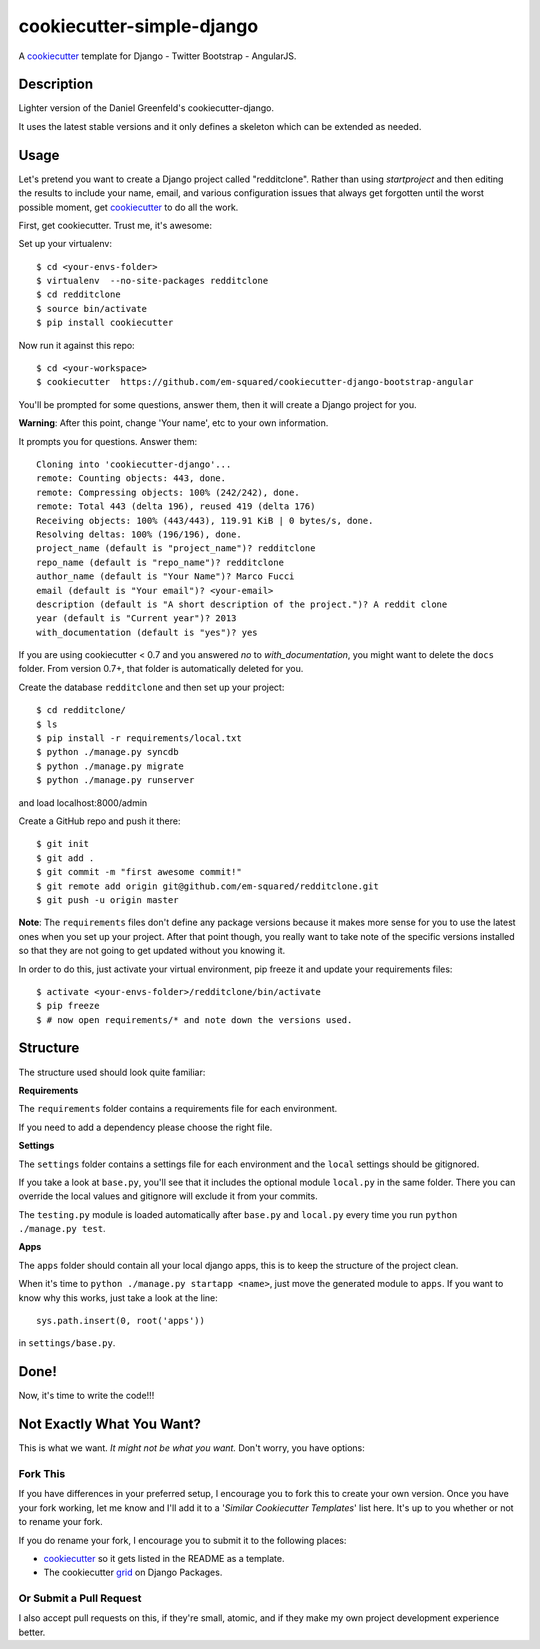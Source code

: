 cookiecutter-simple-django
==========================

A cookiecutter_ template for Django - Twitter Bootstrap - AngularJS.

.. _cookiecutter: https://github.com/audreyr/cookiecutter

Description
-----------

Lighter version of the Daniel Greenfeld's cookiecutter-django.

It uses the latest stable versions and it only defines a skeleton which can be extended as needed.

Usage
------

Let's pretend you want to create a Django project called "redditclone". Rather than using `startproject`
and then editing the results to include your name, email, and various configuration issues that always get forgotten until the worst possible moment, get cookiecutter_ to do all the work.

First, get cookiecutter. Trust me, it's awesome::

Set up your virtualenv::

    $ cd <your-envs-folder>
    $ virtualenv  --no-site-packages redditclone
    $ cd redditclone
    $ source bin/activate
    $ pip install cookiecutter

Now run it against this repo::

    $ cd <your-workspace>
    $ cookiecutter  https://github.com/em-squared/cookiecutter-django-bootstrap-angular

You'll be prompted for some questions, answer them, then it will create a Django project for you.


**Warning**: After this point, change 'Your name', etc to your own information.

It prompts you for questions. Answer them::

    Cloning into 'cookiecutter-django'...
    remote: Counting objects: 443, done.
    remote: Compressing objects: 100% (242/242), done.
    remote: Total 443 (delta 196), reused 419 (delta 176)
    Receiving objects: 100% (443/443), 119.91 KiB | 0 bytes/s, done.
    Resolving deltas: 100% (196/196), done.
    project_name (default is "project_name")? redditclone
    repo_name (default is "repo_name")? redditclone
    author_name (default is "Your Name")? Marco Fucci
    email (default is "Your email")? <your-email>
    description (default is "A short description of the project.")? A reddit clone
    year (default is "Current year")? 2013
    with_documentation (default is "yes")? yes

If you are using cookiecutter < 0.7 and you answered *no* to *with_documentation*, you might want to delete the ``docs`` 
folder. 
From version 0.7+, that folder is automatically deleted for you.


Create the database ``redditclone`` and then set up your project::

    $ cd redditclone/
    $ ls
    $ pip install -r requirements/local.txt
    $ python ./manage.py syncdb
    $ python ./manage.py migrate
    $ python ./manage.py runserver

and load localhost:8000/admin


Create a GitHub repo and push it there::

    $ git init
    $ git add .
    $ git commit -m "first awesome commit!"
    $ git remote add origin git@github.com/em-squared/redditclone.git
    $ git push -u origin master

**Note**: The ``requirements`` files don't define any package versions because it makes
more sense for you to use the latest ones when you set up your
project. After that point though, you really want to take note of the specific
versions installed so that they are not going to get updated without you knowing it.

In order to do this, just activate your virtual environment, pip freeze it and
update your requirements files::

    $ activate <your-envs-folder>/redditclone/bin/activate
    $ pip freeze
    $ # now open requirements/* and note down the versions used.


Structure
---------

The structure used should look quite familiar:

**Requirements**

The ``requirements`` folder contains a requirements file for each environment.

If you need to add a dependency please choose the right file.

**Settings**

The ``settings`` folder contains a settings file for each environment and the ``local`` settings should be gitignored.

If you take a look at ``base.py``, you'll see that it includes the optional module ``local.py``
in the same folder. There you can override the local values and gitignore will
exclude it from your commits.

The ``testing.py`` module is loaded automatically after ``base.py`` and ``local.py`` every time you
run ``python ./manage.py test``.

**Apps**

The ``apps`` folder should contain all your local django apps, this is to keep
the structure of the project clean.

When it's time to ``python ./manage.py startapp <name>``, just move the generated
module to ``apps``. If you want to know why this works, just take a look at the line::

    sys.path.insert(0, root('apps'))

in ``settings/base.py``.


Done!
-----

Now, it's time to write the code!!!


Not Exactly What You Want?
---------------------------

This is what we want. *It might not be what you want.* Don't worry, you have options:

Fork This
~~~~~~~~~~

If you have differences in your preferred setup, I encourage you to fork this to create your own version.
Once you have your fork working, let me know and I'll add it to a '*Similar Cookiecutter Templates*' list here.
It's up to you whether or not to rename your fork.

If you do rename your fork, I encourage you to submit it to the following places:

* cookiecutter_ so it gets listed in the README as a template.
* The cookiecutter grid_ on Django Packages.

.. _cookiecutter: https://github.com/audreyr/cookiecutter
.. _grid: https://www.djangopackages.com/grids/g/cookiecutter/

Or Submit a Pull Request
~~~~~~~~~~~~~~~~~~~~~~~~~

I also accept pull requests on this, if they're small, atomic, and if they make my own project development
experience better.
